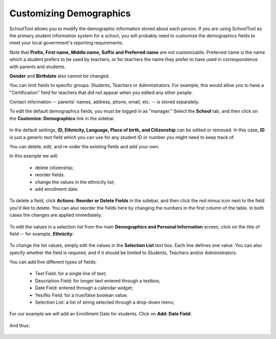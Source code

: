 Customizing Demographics
========================

SchoolTool allows you to modify the demographic information stored about each person.  If you are using SchoolTool as the primary student information system for a school, you will probably need to customize the demographics fields to meet your local government's reporting requirements.

Note that **Prefix, First name, Middle name, Suffix and Preferred name** are not customizable.  Preferred name is the name which a student prefers to be used by teachers, or for teachers the name they prefer to have used in correspondence with parents and students.

**Gender** and **Birthdate** also cannot be changed.  

You can limit fields to specific groups: Students, Teachers or Administrators.  For example, this would allow you to have a "Certification" field for teachers that did not appear when you edited any other people.

Contact information -- parents' names, address, phone, email, etc. -- is stored separately.

To edit the default demographics fields, you must be logged in as "manager." Select the **School** tab, and then click on the **Customize: Demographics** link in the sidebar.  

   .. image:: images/demographics-schema-0.png

In the default settings, **ID, Ethnicity, Language, Place of birth, and Citizenship** can be edited or removed.  In this case, **ID** is just a generic text field which you can use for any student ID or number you might need to keep track of.

You can delete, edit, and re-order the existing fields and add your own.

In this example we will:

  * delete citizenship;
  * reorder fields.
  * change the values in the ethnicity list;
  * add enrollment date.

To delete a field, click **Actions: Reorder or Delete Fields** in the sidebar, and then click the red minus icon next to the field you'd like to delete.  You can also reorder the fields here by changing the numbers in the first column of the table.  In both cases the changes are applied immediately.

   .. image:: images/demographics-schema-1.png

To edit the values in a selection list from the main **Demographics and Personal Information** screen, click on the title of field -- for example, **Ethnicity**:

   .. image:: images/demographics-schema-2.png

To change the list values, simply edit the values in the **Selection List** text box.  Each line defines one value.  You can also specify whether the field is required, and if it should be limited to Students, Teachers and/or Administrators.

You can add five different types of fields:

  * Text Field: for a single line of text;
  * Description Field: for longer text entered through a textbox;
  * Date Field: entered through a calendar widget;
  * Yes/No Field: for a true/false boolean value;
  * Selection List: a list of string selected through a drop-down menu;

For our example we will add an Enrollment Date for students.  Click on **Add: Date Field**:

   .. image:: images/demographics-schema-3.png

And thus:

   .. image:: images/demographics-schema-4.png

